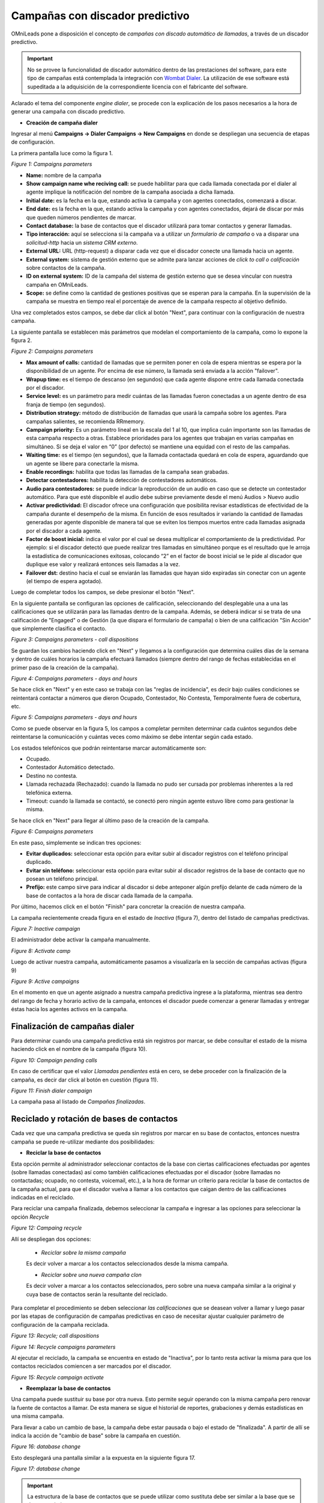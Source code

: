 .. _about_dialercamp:

********************************
Campañas con discador predictivo
********************************

OMniLeads pone a disposición el concepto de *campañas con discado automático de llamadas*, a través de un discador predictivo.

.. important::

  No se provee la funcionalidad de discador automático dentro de las prestaciones del software, para este tipo de campañas está contemplada la integración con
  `Wombat Dialer <https://www.wombatdialer.com/>`_.  La utilización de ese software está supeditada a la adquisición de la correspondiente licencia con el
  fabricante del software.

Aclarado el tema del componente *engine dialer*, se procede con la explicación de los pasos necesarios a la hora de generar una campaña con discado predictivo.


- **Creación de campaña dialer**

Ingresar al menú  **Campaigns -> Dialer Campaigns -> New Campaigns** en donde se despliegan una secuencia de etapas de configuración.

La primera pantalla luce como la figura 1.


.. image:: images/campaigns_dialer_wizard1.png

*Figure 1: Campaigns parameters*


- **Name:** nombre de la campaña
- **Show campaign name whe reciving call:** se puede habilitar para que cada llamada conectada por el dialer al agente implique la notificación del nombre de la campaña asociada a dicha llamada.
- **Initial date:** es la fecha en la que, estando activa la campaña y con agentes conectados, comenzará a discar.
- **End date:** es la fecha en la que, estando activa la campaña y con agentes conectados, dejará de discar por más que queden números pendientes de marcar.
- **Contact database:** la base de contactos que el discador utilizará para tomar contactos y generar llamadas.
- **Tipo interacción:** aquí se selecciona si la campaña va a utilizar un *formulario de campaña* o va a disparar una *solicitud-http* hacia un *sistema CRM externo*.
- **External URL:** URL (http-request) a disparar cada vez que el discador conecte una llamada hacia un agente.
- **External system:** sistema de gestión externo que se admite para lanzar acciones de *click to call o calificación* sobre contactos de la campaña.
- **ID on external system:**  ID de la campaña del sistema de gestión externo que se desea vincular con nuestra campaña en OMniLeads.
- **Scope:** se define como la cantidad de gestiones positivas que se esperan para la campaña. En la supervisión de la campaña se muestra en tiempo real el porcentaje de avence de la campaña respecto al objetivo definido.

Una vez completados estos campos, se debe dar click al botón "Next", para continuar con la configuración de nuestra campaña.

La siguiente pantalla se establecen más parámetros que modelan el comportamiento de la campaña, como lo expone la figura 2.

.. image:: images/campaigns_dialer_wizard2.png

*Figure 2: Campaigns parameters*

- **Max amount of calls:** cantidad de llamadas que se permiten poner en cola de espera mientras se espera por la disponibilidad de un agente. Por encima de ese número, la llamada será enviada a la acción "failover".
- **Wrapup time:** es el tiempo de descanso (en segundos) que cada agente dispone entre cada llamada conectada por el discador.
- **Service level:** es un parámetro para medir cuántas de las llamadas fueron conectadas a un agente dentro de esa franja de tiempo (en segundos).
- **Distribution strategy:** método de distribución de llamadas que usará la campaña sobre los agentes. Para campañas salientes, se recomienda RRmemory.
- **Campaign priority:** Es un parámetro lineal en la escala del 1 al 10, que implica cuán importante son las llamadas de esta campaña respecto a otras. Establece prioridades para los agentes que trabajan en varias campañas en simultáneo. Si se deja el valor en “0” (por defecto) se mantiene una equidad con el resto de las campañas.
- **Waiting time:** es el tiempo (en segundos), que la llamada contactada quedará en cola de espera, aguardando que un agente se libere para conectarle la misma.
- **Enable recordings:** habilita que todas las llamadas de la campaña sean grabadas.
- **Detectar contestadores:** habilita la detección de contestadores automáticos.
- **Audio para contestadores:** se puede indicar la reproducción de un audio en caso que se detecte un contestador automático. Para que esté disponible el audio debe subirse previamente desde el menú Audios > Nuevo audio
- **Activar predictividad:** El discador ofrece una configuración que posibilita revisar estadísticas de efectividad de la campaña durante el desempeño de la misma. En función de esos resultados ir variando la cantidad de llamadas generadas por agente disponible de manera tal que se eviten los tiempos muertos entre cada llamadas asignada por el discador a cada agente.
- **Factor de boost inicial:** indica el valor por el cual se desea multiplicar el comportamiento de la predictividad. Por ejemplo: si el discador detectó que puede realizar tres llamadas en simultáneo porque es el resultado que le arroja la estadística de comunicaciones exitosas, colocando “2” en el factor de boost inicial se le pide al discador que duplique ese valor y realizará entonces seis llamadas a la vez.
- **Failover dst:** destino hacia el cual se enviarán las llamadas que hayan sido expiradas sin conectar con un agente (el tiempo de espera agotado).


Luego de completar todos los campos, se debe presionar el botón "Next".

En la siguiente pantalla se configuran las opciones de calificación, seleccionando del desplegable una a una las calificaciones que se utilizarán para las llamadas dentro de la campaña.
Además, se deberá indicar si se trata de una calificación de "Engaged" o de Gestión (la que dispara el formulario de campaña) o bien de una calificación "Sin Acción" que simplemente clasifica el contacto.

.. image:: images/campaigns_dialer_wizard3.png

*Figure 3: Campaigns parameters - call dispositions*

Se guardan los cambios haciendo click en "Next" y llegamos a la configuración que determina cuáles días de la semana y dentro de cuáles horarios la campaña efectuará llamados (siempre dentro del rango de fechas establecidas en el primer paso de la creación de la campaña).

.. image:: images/campaigns_dialer_wizard4.png

*Figure 4: Campaigns parameters - days and hours*

Se hace click en "Next" y en este caso se trabaja con las "reglas de incidencia", es decir bajo cuáles condiciones se reintentará contactar a números que dieron Ocupado, Contestador, No Contesta, Temporalmente fuera de cobertura, etc.

.. image:: images/campaigns_dialer_wizard5.png

*Figure 5: Campaigns parameters - days and hours*


Como se puede observar en la figura 5, los campos a completar permiten determinar cada cuántos segundos debe reintentarse la comunicación y cuántas veces como máximo se debe intentar según cada estado.

Los estados telefónicos que podrán reintentarse marcar automáticamente son:

- Ocupado.
- Contestador Automático detectado.
- Destino no contesta.
- Llamada rechazada (Rechazado): cuando la llamada no pudo ser cursada por problemas inherentes a la red telefónica externa.
- Timeout: cuando la llamada se contactó, se conectó pero ningún agente estuvo libre como para gestionar la misma.

Se hace click en "Next" para llegar al último paso de la creación de la campaña.

.. image:: images/campaigns_dialer_wizard6.png

*Figure 6: Campaigns parameters*

En este paso, simplemente se indican tres opciones:

- **Evitar duplicados:** seleccionar esta opción para evitar subir al discador registros con el teléfono principal duplicado.
- **Evitar sin teléfono:** seleccionar esta opción para evitar subir al discador registros de la base de contacto que no posean un teléfono principal.
- **Prefijo:** este campo sirve para indicar al discador si debe anteponer algún prefijo delante de cada número de la base de contactos a la hora de discar cada llamada de la campaña.

Por último, hacemos click en el botón "Finish" para concretar la creación de nuestra campaña.

La campaña recientemente creada figura en el estado de *Inactiva* (figura 7), dentro del listado de campañas predictivas.

.. image:: images/campaigns_dialer_inactive.png

*Figure 7: Inactive campaign*

El administrador debe activar la campaña manualmente.

.. image:: images/campaigns_dialer_activate.png

*Figure 8: Activate camp*

Luego de activar nuestra campaña, automáticamente  pasamos a visualizarla en la sección de campañas activas (figura 9)


.. image:: images/campaigns_dialer_ready.png

*Figure 9: Active campaigns*

En el momento en que un agente asignado a nuestra campaña predictiva ingrese a la plataforma, mientras sea dentro del rango de fecha y horario activo de la campaña, entonces
el discador puede comenzar a generar llamadas y entregar éstas hacia los agentes activos en la campaña.


Finalización de campañas dialer
*******************************

Para determinar cuando una campaña predictiva está sin registros por marcar, se debe consultar el estado de la misma haciendo click en el nombre de la campaña (figura 10).


.. image:: images/campaigns_dialer_finish.png

*Figure 10: Campaign pending calls*

En caso de certificar que el valor *Llamadas pendientes* está en cero, se debe proceder con la finalización de la campaña, es decir dar click al botón en cuestión (figura 11).

.. image:: images/campaigns_dialer_finish2.png

*Figure 11: Finish dialer campaign*

La campaña pasa al listado de *Campañas finalizadas*.

Reciclado y rotación de bases de contactos
*******************************************

Cada vez que una campaña predictiva se queda sin registros por marcar en su base de contactos, entonces nuestra campaña se puede re-utilizar mediante dos posibilidades:

- **Reciclar la base de contactos**

Esta opción permite al administrador seleccionar contactos de la base con ciertas calificaciones efectuadas por agentes (sobre llamadas conectadas) así como también
calificaciones efectuadas por el discador (sobre llamadas no contactadas; ocupado, no contesta, voicemail, etc.), a la hora de formar un criterio para reciclar la base
de contactos de la campaña actual, para que el discador vuelva a llamar a los contactos que caigan dentro de las calificaciones indicadas en el reciclado.

Para reciclar una campaña finalizada, debemos seleccionar la campaña e ingresar a las opciones para seleccionar la opción *Recycle*

.. image:: images/campaigns_dialer_recycle1.png

*Figure 12: Campaing recycle*

Allí se despliegan dos opciones:

 - *Reciclar sobre la misma campaña*

 Es decir volver a marcar a los contactos seleccionados desde la misma campaña.

 - *Reciclar sobre una nueva campaña clon*

 Es decir volver a marcar a los contactos seleccionados, pero sobre una nueva campaña similar a la original y cuya base de contactos serán la resultante del reciclado.

Para completar el procedimiento se deben seleccionar *las calificaciones* que se deasean volver a llamar y luego pasar por las etapas de configuración de campañas
predictivas en caso de necesitar ajustar cualquier parámetro de configuración de la campaña reciclada.

.. image:: images/campaigns_dialer_recycle2.png

*Figure 13: Recycle; call dispositions*


.. image:: images/campaigns_dialer_recycle3.png

*Figure 14: Recycle campaigns parameters*

Al ejecutar el reciclado, la campaña se encuentra en estado de "Inactiva", por lo tanto resta activar la misma para que los contactos reciclados comiencen a ser marcados
por el discador.

.. image:: images/campaigns_dialer_recycle4.png

*Figure 15: Recycle campaign activate*


- **Reemplazar la base de contactos**

Una campaña puede sustituir su base por otra nueva. Esto permite seguir operando con la misma campaña pero renovar la fuente de contactos a llamar.
De esta manera se sigue el historial de reportes, grabaciones y demás estadísticas en una misma campaña.

Para llevar a cabo un cambio de base, la campaña debe estar pausada o bajo el estado de "finalizada".
A partir de allí se indica la acción de "cambio de base" sobre la campaña en cuestión.


.. image:: images/campaigns_dialer_changedb.png

*Figure 16: database change*

Esto desplegará una pantalla similar a la expuesta en la siguiente figura 17.


.. image:: images/campaigns_dialer_changedb2.png

*Figure 17: database change*

.. important::

  La estructura de la base de contactos que se puede utilizar como sustituta debe ser similar a la base que se desea sustituir.

Una vez llevada a cabo la sustitución es necesario activar nuevamente la campaña.
